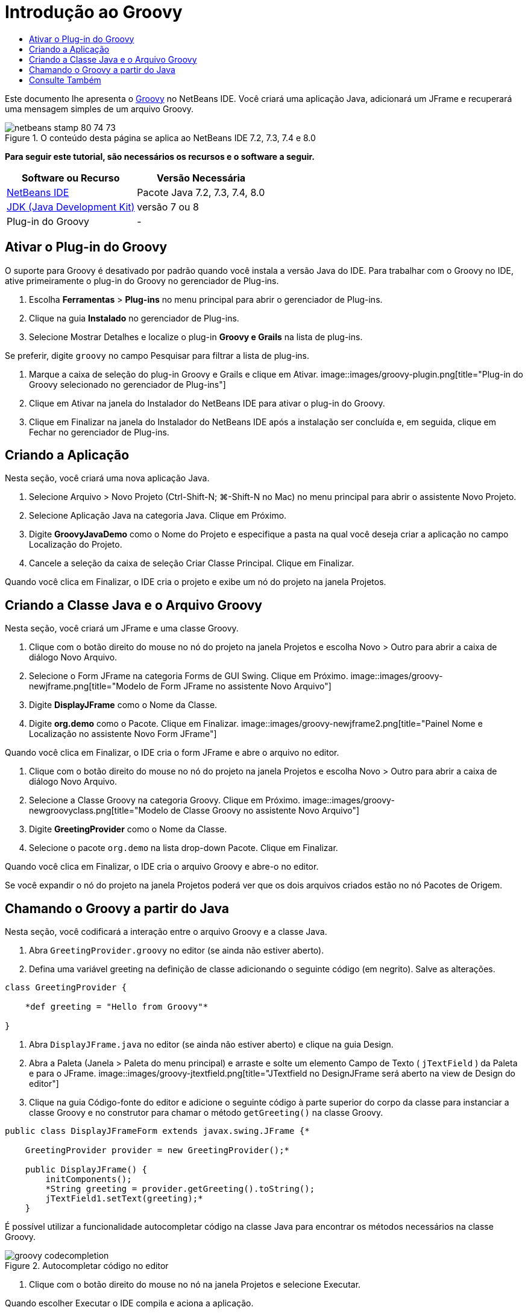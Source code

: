 // 
//     Licensed to the Apache Software Foundation (ASF) under one
//     or more contributor license agreements.  See the NOTICE file
//     distributed with this work for additional information
//     regarding copyright ownership.  The ASF licenses this file
//     to you under the Apache License, Version 2.0 (the
//     "License"); you may not use this file except in compliance
//     with the License.  You may obtain a copy of the License at
// 
//       http://www.apache.org/licenses/LICENSE-2.0
// 
//     Unless required by applicable law or agreed to in writing,
//     software distributed under the License is distributed on an
//     "AS IS" BASIS, WITHOUT WARRANTIES OR CONDITIONS OF ANY
//     KIND, either express or implied.  See the License for the
//     specific language governing permissions and limitations
//     under the License.
//

= Introdução ao Groovy
:jbake-type: tutorial
:jbake-tags: tutorials 
:jbake-status: published
:syntax: true
:toc: left
:toc-title:
:description: Introdução ao Groovy - Apache NetBeans
:keywords: Apache NetBeans, Tutorials, Introdução ao Groovy

Este documento lhe apresenta o link:http://groovy.codehaus.org/[+Groovy+] no NetBeans IDE. Você criará uma aplicação Java, adicionará um JFrame e recuperará uma mensagem simples de um arquivo Groovy.


image::images/netbeans-stamp-80-74-73.png[title="O conteúdo desta página se aplica ao NetBeans IDE 7.2, 7.3, 7.4 e 8.0"]


*Para seguir este tutorial, são necessários os recursos e o software a seguir.*

|===
|Software ou Recurso |Versão Necessária 

|link:https://netbeans.org/downloads/index.html[+NetBeans IDE+] |Pacote Java 7.2, 7.3, 7.4, 8.0 

|link:http://www.oracle.com/technetwork/java/javase/downloads/index.html[+JDK (Java Development Kit)+] |versão 7 ou 8 

|Plug-in do Groovy |- 
|===


== Ativar o Plug-in do Groovy

O suporte para Groovy é desativado por padrão quando você instala a versão Java do IDE. Para trabalhar com o Groovy no IDE, ative primeiramente o plug-in do Groovy no gerenciador de Plug-ins.

1. Escolha *Ferramentas* > *Plug-ins* no menu principal para abrir o gerenciador de Plug-ins.
2. Clique na guia *Instalado* no gerenciador de Plug-ins.
3. Selecione Mostrar Detalhes e localize o plug-in *Groovy e Grails* na lista de plug-ins.

Se preferir, digite `groovy` no campo Pesquisar para filtrar a lista de plug-ins.

4. Marque a caixa de seleção do plug-in Groovy e Grails e clique em Ativar.
image::images/groovy-plugin.png[title="Plug-in do Groovy selecionado no gerenciador de Plug-ins"]
5. Clique em Ativar na janela do Instalador do NetBeans IDE para ativar o plug-in do Groovy.
6. Clique em Finalizar na janela do Instalador do NetBeans IDE após a instalação ser concluída e, em seguida, clique em Fechar no gerenciador de Plug-ins.


== Criando a Aplicação

Nesta seção, você criará uma nova aplicação Java.

1. Selecione Arquivo > Novo Projeto (Ctrl-Shift-N; ⌘-Shift-N no Mac) no menu principal para abrir o assistente Novo Projeto.
2. Selecione Aplicação Java na categoria Java. Clique em Próximo.
3. Digite *GroovyJavaDemo* como o Nome do Projeto e especifique a pasta na qual você deseja criar a aplicação no campo Localização do Projeto.
4. Cancele a seleção da caixa de seleção Criar Classe Principal. Clique em Finalizar.

Quando você clica em Finalizar, o IDE cria o projeto e exibe um nó do projeto na janela Projetos.


== Criando a Classe Java e o Arquivo Groovy

Nesta seção, você criará um JFrame e uma classe Groovy.

1. Clique com o botão direito do mouse no nó do projeto na janela Projetos e escolha Novo > Outro para abrir a caixa de diálogo Novo Arquivo.
2. Selecione o Form JFrame na categoria Forms de GUI Swing. Clique em Próximo.
image::images/groovy-newjframe.png[title="Modelo de Form JFrame no assistente Novo Arquivo"]
3. Digite *DisplayJFrame* como o Nome da Classe.
4. Digite *org.demo* como o Pacote. Clique em Finalizar.
image::images/groovy-newjframe2.png[title="Painel Nome e Localização no assistente Novo Form JFrame"]

Quando você clica em Finalizar, o IDE cria o form JFrame e abre o arquivo no editor.

5. Clique com o botão direito do mouse no nó do projeto na janela Projetos e escolha Novo > Outro para abrir a caixa de diálogo Novo Arquivo.
6. Selecione a Classe Groovy na categoria Groovy. Clique em Próximo.
image::images/groovy-newgroovyclass.png[title="Modelo de Classe Groovy no assistente Novo Arquivo"]
7. Digite *GreetingProvider* como o Nome da Classe.
8. Selecione o pacote  ``org.demo``  na lista drop-down Pacote. Clique em Finalizar.

Quando você clica em Finalizar, o IDE cria o arquivo Groovy e abre-o no editor.

Se você expandir o nó do projeto na janela Projetos poderá ver que os dois arquivos criados estão no nó Pacotes de Origem.


== Chamando o Groovy a partir do Java

Nesta seção, você codificará a interação entre o arquivo Groovy e a classe Java.

1. Abra  ``GreetingProvider.groovy``  no editor (se ainda não estiver aberto).
2. Defina uma variável greeting na definição de classe adicionando o seguinte código (em negrito). Salve as alterações.

[source,java]
----

class GreetingProvider {

    *def greeting = "Hello from Groovy"*

}
----
3. Abra  ``DisplayJFrame.java``  no editor (se ainda não estiver aberto) e clique na guia Design.
4. Abra a Paleta (Janela > Paleta do menu principal) e arraste e solte um elemento Campo de Texto ( ``jTextField`` ) da Paleta e para o JFrame.
image::images/groovy-jtextfield.png[title="JTextfield no DesignJFrame será aberto na view de Design do editor"]
5. Clique na guia Código-fonte do editor e adicione o seguinte código à parte superior do corpo da classe para instanciar a classe Groovy e no construtor para chamar o método  ``getGreeting()``  na classe Groovy.

[source,java]
----

public class DisplayJFrameForm extends javax.swing.JFrame {*

    GreetingProvider provider = new GreetingProvider();*

    public DisplayJFrame() {
        initComponents();
        *String greeting = provider.getGreeting().toString();
        jTextField1.setText(greeting);*
    }
----

É possível utilizar a funcionalidade autocompletar código na classe Java para encontrar os métodos necessários na classe Groovy.

image::images/groovy-codecompletion.png[title="Autocompletar código no editor"]
6. Clique com o botão direito do mouse no nó na janela Projetos e selecione Executar.

Quando escolher Executar o IDE compila e aciona a aplicação.

image::images/groovy-runproject.png[title="Janela da aplicação exibindo o texto da classe Groovy no campo de texto"]

Na janela da aplicação, você pode ver que o texto da classe Groovy é exibido no campo de texto.

Agora você sabe como criar uma aplicação Java básica que interaja com o Groovy.

link:/about/contact_form.html?to=3&subject=Feedback:%20NetBeans%20IDE%20Groovy%20Quick%20Start[+Enviar Feedback neste Tutorial+]



== Consulte Também

O NetBeans IDE também suporta o framework do Grails na Web, que usa a linguagem Groovy no desenvolvimento Java Web. Para aprender a usar o framework do Grails com o NetBeans IDE, consulte link:../web/grails-quickstart.html[+Introdução ao Framework do Grails+].

